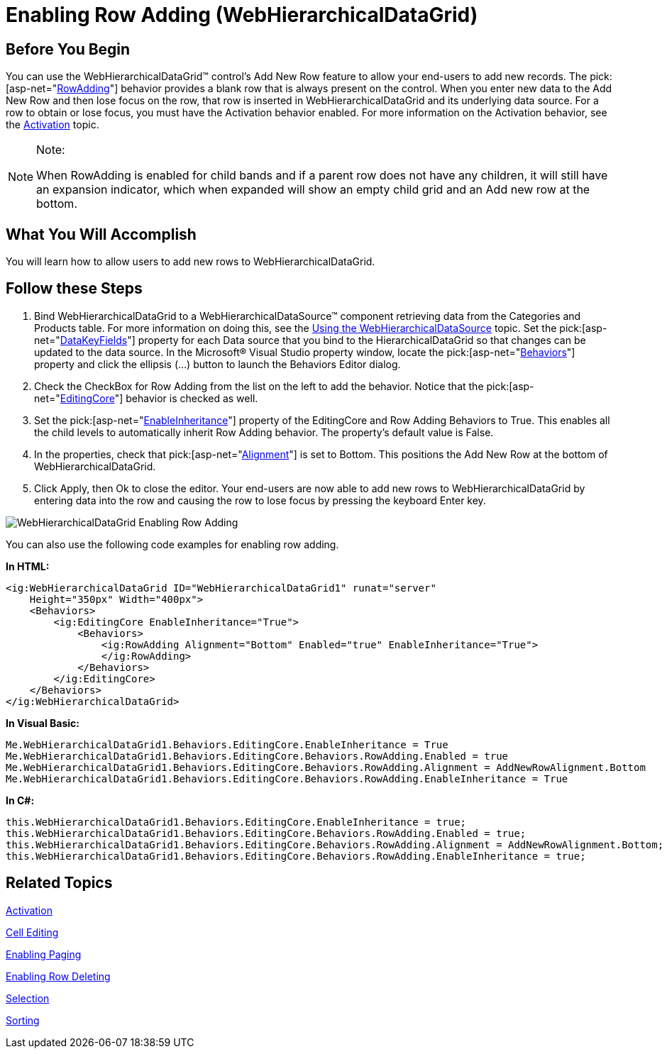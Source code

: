 ﻿////

|metadata|
{
    "name": "webhierarchicaldatagrid-enabling-row-adding",
    "controlName": ["WebHierarchicalDataGrid"],
    "tags": ["Editing","Grids"],
    "guid": "{9563F1DE-1BC1-4BC5-9487-7C15A22CF48F}",  
    "buildFlags": [],
    "createdOn": "0001-01-01T00:00:00Z"
}
|metadata|
////

= Enabling Row Adding (WebHierarchicalDataGrid)

== Before You Begin

You can use the WebHierarchicalDataGrid™ control’s Add New Row feature to allow your end-users to add new records. The  pick:[asp-net="link:infragistics4.web.v{ProductVersion}~infragistics.web.ui.gridcontrols.rowadding.html[RowAdding]"]  behavior provides a blank row that is always present on the control. When you enter new data to the Add New Row and then lose focus on the row, that row is inserted in WebHierarchicalDataGrid and its underlying data source. For a row to obtain or lose focus, you must have the Activation behavior enabled. For more information on the Activation behavior, see the link:webhierarchicaldatagrid-activation.html[Activation] topic.

.Note:
[NOTE]
====
When RowAdding is enabled for child bands and if a parent row does not have any children, it will still have an expansion indicator, which when expanded will show an empty child grid and an Add new row at the bottom.
====

== What You Will Accomplish

You will learn how to allow users to add new rows to WebHierarchicalDataGrid.

== Follow these Steps

[start=1]
. Bind WebHierarchicalDataGrid to a WebHierarchicalDataSource™ component retrieving data from the Categories and Products table. For more information on doing this, see the link:webhierarchicaldatasource-using-webhierarchicaldatasource.html[Using the WebHierarchicalDataSource] topic. Set the  pick:[asp-net="link:infragistics4.web.v{ProductVersion}~infragistics.web.ui.gridcontrols.webhierarchicaldatagrid~datakeyfields.html[DataKeyFields]"]  property for each Data source that you bind to the HierarchicalDataGrid so that changes can be updated to the data source. In the Microsoft® Visual Studio property window, locate the  pick:[asp-net="link:infragistics4.web.v{ProductVersion}~infragistics.web.ui.gridcontrols.webhierarchicaldatagrid~behaviors.html[Behaviors]"]  property and click the ellipsis (…) button to launch the Behaviors Editor dialog.
[start=2]
. Check the CheckBox for Row Adding from the list on the left to add the behavior. Notice that the  pick:[asp-net="link:infragistics4.web.v{ProductVersion}~infragistics.web.ui.gridcontrols.editingcore.html[EditingCore]"]  behavior is checked as well.
[start=3]
. Set the  pick:[asp-net="link:infragistics4.web.v{ProductVersion}~infragistics.web.ui.gridcontrols.editingcore~enableinheritance.html[EnableInheritance]"]  property of the EditingCore and Row Adding Behaviors to True. This enables all the child levels to automatically inherit Row Adding behavior. The property’s default value is False.
[start=4]
. In the properties, check that  pick:[asp-net="link:infragistics4.web.v{ProductVersion}~infragistics.web.ui.gridcontrols.rowadding~alignment.html[Alignment]"]  is set to Bottom. This positions the Add New Row at the bottom of WebHierarchicalDataGrid.
[start=5]
. Click Apply, then Ok to close the editor. Your end-users are now able to add new rows to WebHierarchicalDataGrid by entering data into the row and causing the row to lose focus by pressing the keyboard Enter key.

image::Images/WebHierarchicalDataGrid_Enabling_Row_Adding.png[]

You can also use the following code examples for enabling row adding.

*In HTML:*

----
<ig:WebHierarchicalDataGrid ID="WebHierarchicalDataGrid1" runat="server" 
    Height="350px" Width="400px">
    <Behaviors>
        <ig:EditingCore EnableInheritance="True">
            <Behaviors>
                <ig:RowAdding Alignment="Bottom" Enabled="true" EnableInheritance="True">
                </ig:RowAdding>
            </Behaviors>
        </ig:EditingCore>
    </Behaviors>
</ig:WebHierarchicalDataGrid>
----

*In Visual Basic:*

----
Me.WebHierarchicalDataGrid1.Behaviors.EditingCore.EnableInheritance = True
Me.WebHierarchicalDataGrid1.Behaviors.EditingCore.Behaviors.RowAdding.Enabled = true
Me.WebHierarchicalDataGrid1.Behaviors.EditingCore.Behaviors.RowAdding.Alignment = AddNewRowAlignment.Bottom
Me.WebHierarchicalDataGrid1.Behaviors.EditingCore.Behaviors.RowAdding.EnableInheritance = True
----

*In C#:*

----
this.WebHierarchicalDataGrid1.Behaviors.EditingCore.EnableInheritance = true;
this.WebHierarchicalDataGrid1.Behaviors.EditingCore.Behaviors.RowAdding.Enabled = true;
this.WebHierarchicalDataGrid1.Behaviors.EditingCore.Behaviors.RowAdding.Alignment = AddNewRowAlignment.Bottom;
this.WebHierarchicalDataGrid1.Behaviors.EditingCore.Behaviors.RowAdding.EnableInheritance = true;
----

== Related Topics

link:webhierarchicaldatagrid-activation.html[Activation]

link:webhierarchicaldatagrid-cell-editing.html[Cell Editing]

link:webhierarchicaldatagrid-enabling-paging.html[Enabling Paging]

link:webhierarchicaldatagrid-enabling-row-deleting.html[Enabling Row Deleting]

link:webhierachicaldatagrid-selection.html[Selection]

link:webhierarchicaldatagrid-sorting.html[Sorting]
